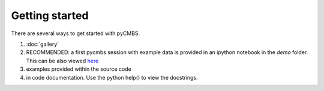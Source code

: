 ===============
Getting started
===============

There are several ways to get started with pyCMBS.

1. :doc:`gallery`
2. RECOMMENDED: a first pycmbs session with example data is provided in an ipython notebook in the `demo` folder. This can be also viewed `here <http://nbviewer.ipython.org/github/pygeo/pycmbs/blob/master/demo/pyCMBS-Basics.ipynb>`_
3. examples provided within the source code
4. in code documentation. Use the python help() to view the docstrings.



